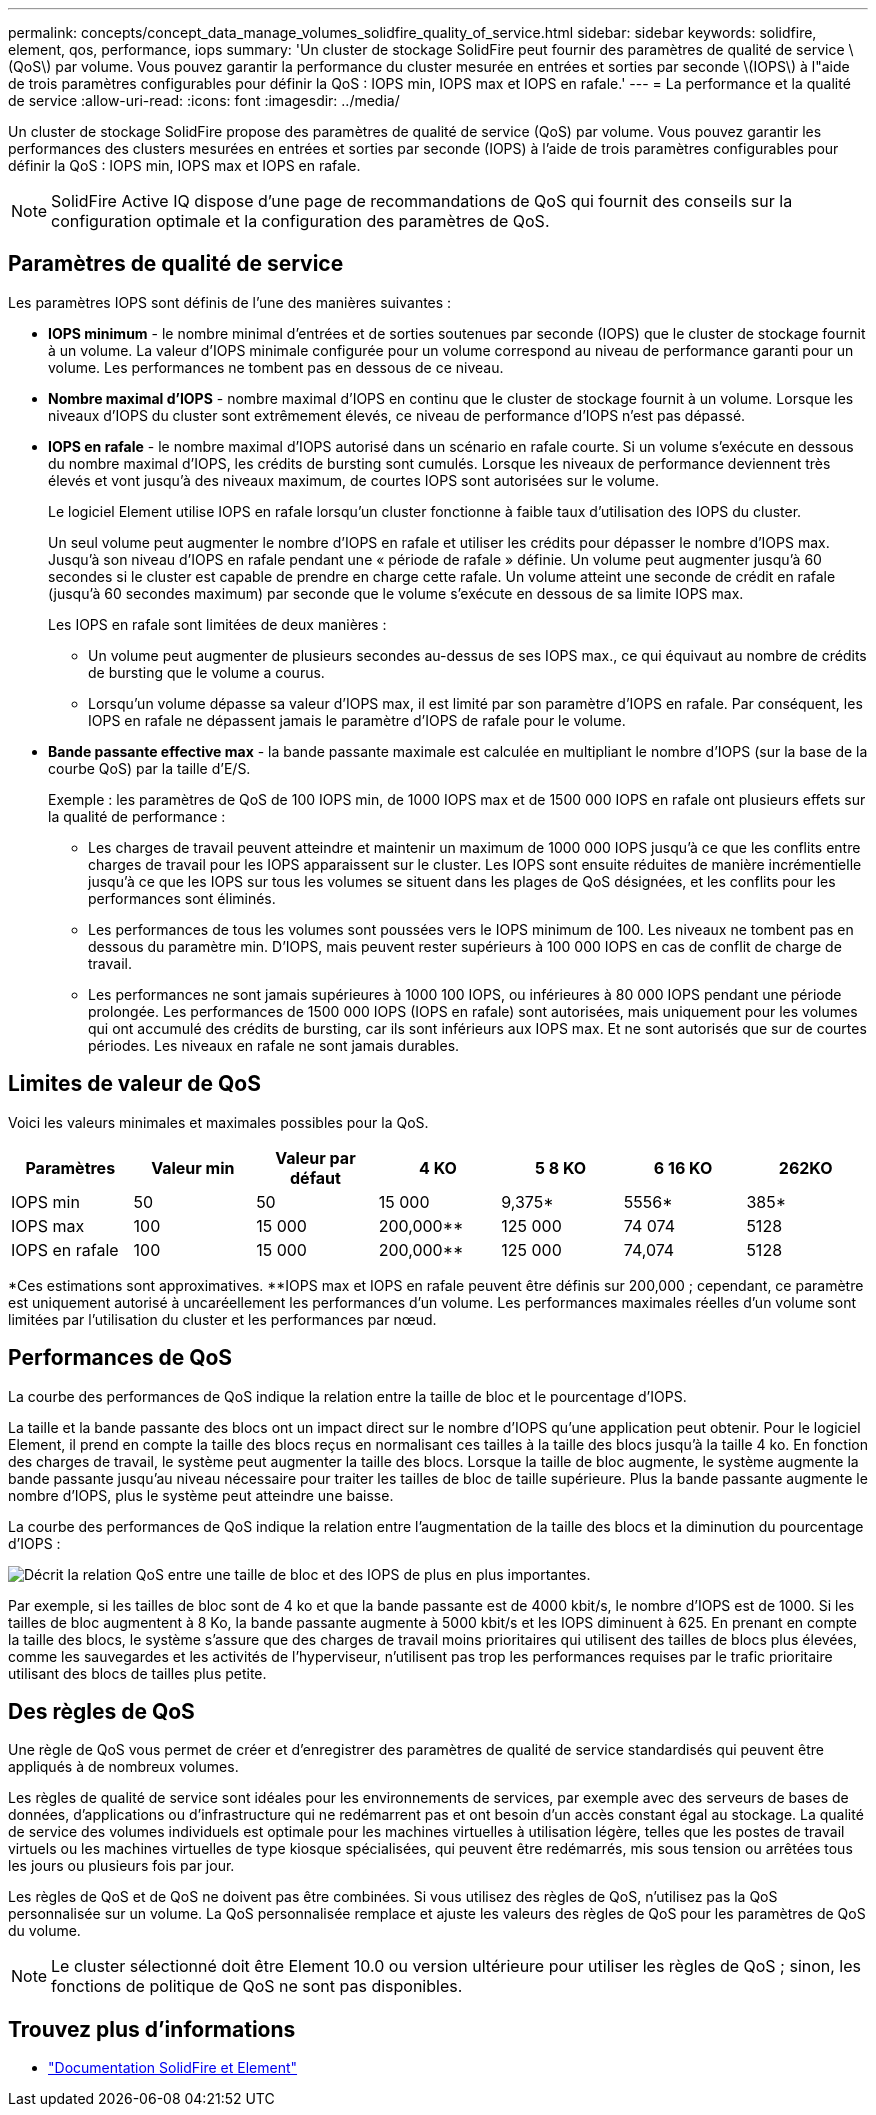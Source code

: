 ---
permalink: concepts/concept_data_manage_volumes_solidfire_quality_of_service.html 
sidebar: sidebar 
keywords: solidfire, element, qos, performance, iops 
summary: 'Un cluster de stockage SolidFire peut fournir des paramètres de qualité de service \(QoS\) par volume. Vous pouvez garantir la performance du cluster mesurée en entrées et sorties par seconde \(IOPS\) à l"aide de trois paramètres configurables pour définir la QoS : IOPS min, IOPS max et IOPS en rafale.' 
---
= La performance et la qualité de service
:allow-uri-read: 
:icons: font
:imagesdir: ../media/


[role="lead"]
Un cluster de stockage SolidFire propose des paramètres de qualité de service (QoS) par volume. Vous pouvez garantir les performances des clusters mesurées en entrées et sorties par seconde (IOPS) à l'aide de trois paramètres configurables pour définir la QoS : IOPS min, IOPS max et IOPS en rafale.


NOTE: SolidFire Active IQ dispose d'une page de recommandations de QoS qui fournit des conseils sur la configuration optimale et la configuration des paramètres de QoS.



== Paramètres de qualité de service

Les paramètres IOPS sont définis de l'une des manières suivantes :

* *IOPS minimum* - le nombre minimal d'entrées et de sorties soutenues par seconde (IOPS) que le cluster de stockage fournit à un volume. La valeur d'IOPS minimale configurée pour un volume correspond au niveau de performance garanti pour un volume. Les performances ne tombent pas en dessous de ce niveau.
* *Nombre maximal d'IOPS* - nombre maximal d'IOPS en continu que le cluster de stockage fournit à un volume. Lorsque les niveaux d'IOPS du cluster sont extrêmement élevés, ce niveau de performance d'IOPS n'est pas dépassé.
* *IOPS en rafale* - le nombre maximal d'IOPS autorisé dans un scénario en rafale courte. Si un volume s'exécute en dessous du nombre maximal d'IOPS, les crédits de bursting sont cumulés. Lorsque les niveaux de performance deviennent très élevés et vont jusqu'à des niveaux maximum, de courtes IOPS sont autorisées sur le volume.
+
Le logiciel Element utilise IOPS en rafale lorsqu'un cluster fonctionne à faible taux d'utilisation des IOPS du cluster.

+
Un seul volume peut augmenter le nombre d'IOPS en rafale et utiliser les crédits pour dépasser le nombre d'IOPS max. Jusqu'à son niveau d'IOPS en rafale pendant une « période de rafale » définie. Un volume peut augmenter jusqu'à 60 secondes si le cluster est capable de prendre en charge cette rafale. Un volume atteint une seconde de crédit en rafale (jusqu'à 60 secondes maximum) par seconde que le volume s'exécute en dessous de sa limite IOPS max.

+
Les IOPS en rafale sont limitées de deux manières :

+
** Un volume peut augmenter de plusieurs secondes au-dessus de ses IOPS max., ce qui équivaut au nombre de crédits de bursting que le volume a courus.
** Lorsqu'un volume dépasse sa valeur d'IOPS max, il est limité par son paramètre d'IOPS en rafale. Par conséquent, les IOPS en rafale ne dépassent jamais le paramètre d'IOPS de rafale pour le volume.


* *Bande passante effective max* - la bande passante maximale est calculée en multipliant le nombre d'IOPS (sur la base de la courbe QoS) par la taille d'E/S.
+
Exemple : les paramètres de QoS de 100 IOPS min, de 1000 IOPS max et de 1500 000 IOPS en rafale ont plusieurs effets sur la qualité de performance :

+
** Les charges de travail peuvent atteindre et maintenir un maximum de 1000 000 IOPS jusqu'à ce que les conflits entre charges de travail pour les IOPS apparaissent sur le cluster. Les IOPS sont ensuite réduites de manière incrémentielle jusqu'à ce que les IOPS sur tous les volumes se situent dans les plages de QoS désignées, et les conflits pour les performances sont éliminés.
** Les performances de tous les volumes sont poussées vers le IOPS minimum de 100. Les niveaux ne tombent pas en dessous du paramètre min. D'IOPS, mais peuvent rester supérieurs à 100 000 IOPS en cas de conflit de charge de travail.
** Les performances ne sont jamais supérieures à 1000 100 IOPS, ou inférieures à 80 000 IOPS pendant une période prolongée. Les performances de 1500 000 IOPS (IOPS en rafale) sont autorisées, mais uniquement pour les volumes qui ont accumulé des crédits de bursting, car ils sont inférieurs aux IOPS max. Et ne sont autorisés que sur de courtes périodes. Les niveaux en rafale ne sont jamais durables.






== Limites de valeur de QoS

Voici les valeurs minimales et maximales possibles pour la QoS.

[cols="7*"]
|===
| Paramètres | Valeur min | Valeur par défaut | 4 KO | 5 8 KO | 6 16 KO | 262KO 


| IOPS min | 50 | 50 | 15 000 | 9,375* | 5556* | 385* 


| IOPS max | 100 | 15 000 | 200,000** | 125 000 | 74 074 | 5128 


| IOPS en rafale | 100 | 15 000 | 200,000** | 125 000 | 74,074 | 5128 
|===
*Ces estimations sont approximatives. **IOPS max et IOPS en rafale peuvent être définis sur 200,000 ; cependant, ce paramètre est uniquement autorisé à uncaréellement les performances d'un volume. Les performances maximales réelles d'un volume sont limitées par l'utilisation du cluster et les performances par nœud.



== Performances de QoS

La courbe des performances de QoS indique la relation entre la taille de bloc et le pourcentage d'IOPS.

La taille et la bande passante des blocs ont un impact direct sur le nombre d'IOPS qu'une application peut obtenir. Pour le logiciel Element, il prend en compte la taille des blocs reçus en normalisant ces tailles à la taille des blocs jusqu'à la taille 4 ko. En fonction des charges de travail, le système peut augmenter la taille des blocs. Lorsque la taille de bloc augmente, le système augmente la bande passante jusqu'au niveau nécessaire pour traiter les tailles de bloc de taille supérieure. Plus la bande passante augmente le nombre d'IOPS, plus le système peut atteindre une baisse.

La courbe des performances de QoS indique la relation entre l'augmentation de la taille des blocs et la diminution du pourcentage d'IOPS :

image::../media/solidfire_qos_performance_curve.png[Décrit la relation QoS entre une taille de bloc et des IOPS de plus en plus importantes.]

Par exemple, si les tailles de bloc sont de 4 ko et que la bande passante est de 4000 kbit/s, le nombre d'IOPS est de 1000. Si les tailles de bloc augmentent à 8 Ko, la bande passante augmente à 5000 kbit/s et les IOPS diminuent à 625. En prenant en compte la taille des blocs, le système s'assure que des charges de travail moins prioritaires qui utilisent des tailles de blocs plus élevées, comme les sauvegardes et les activités de l'hyperviseur, n'utilisent pas trop les performances requises par le trafic prioritaire utilisant des blocs de tailles plus petite.



== Des règles de QoS

Une règle de QoS vous permet de créer et d'enregistrer des paramètres de qualité de service standardisés qui peuvent être appliqués à de nombreux volumes.

Les règles de qualité de service sont idéales pour les environnements de services, par exemple avec des serveurs de bases de données, d'applications ou d'infrastructure qui ne redémarrent pas et ont besoin d'un accès constant égal au stockage. La qualité de service des volumes individuels est optimale pour les machines virtuelles à utilisation légère, telles que les postes de travail virtuels ou les machines virtuelles de type kiosque spécialisées, qui peuvent être redémarrés, mis sous tension ou arrêtées tous les jours ou plusieurs fois par jour.

Les règles de QoS et de QoS ne doivent pas être combinées. Si vous utilisez des règles de QoS, n'utilisez pas la QoS personnalisée sur un volume. La QoS personnalisée remplace et ajuste les valeurs des règles de QoS pour les paramètres de QoS du volume.


NOTE: Le cluster sélectionné doit être Element 10.0 ou version ultérieure pour utiliser les règles de QoS ; sinon, les fonctions de politique de QoS ne sont pas disponibles.



== Trouvez plus d'informations

* https://docs.netapp.com/us-en/element-software/index.html["Documentation SolidFire et Element"]

